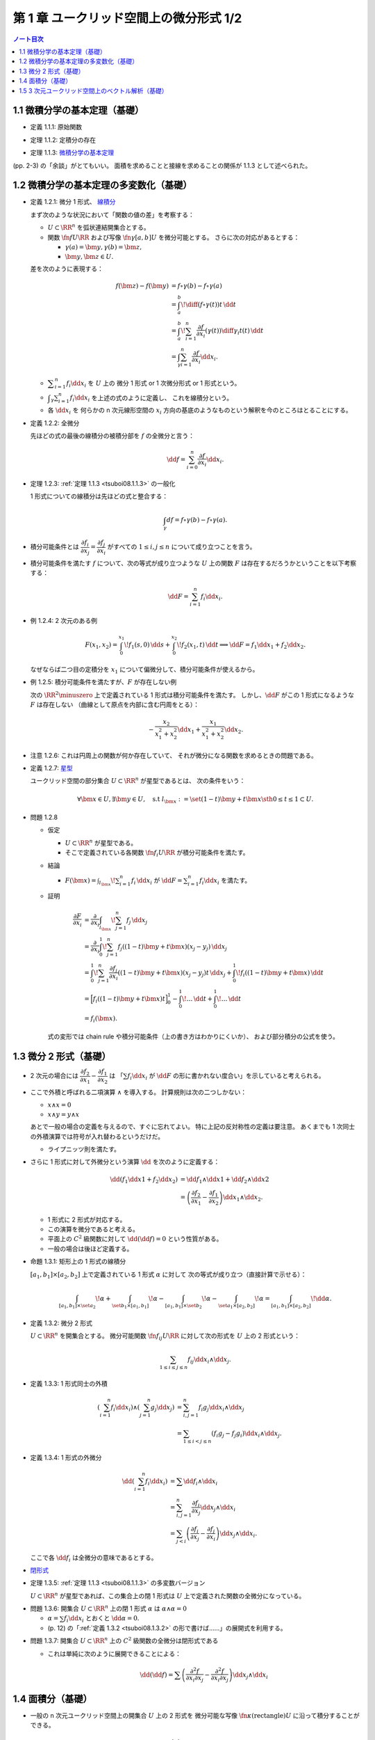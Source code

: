 ======================================================================
第 1 章 ユークリッド空間上の微分形式 1/2
======================================================================

.. contents:: ノート目次

1.1 微積分学の基本定理（基礎）
======================================================================
* 定義 1.1.1: 原始関数

.. _tsuboi08.1.1.2:

* 定理 1.1.2: 定積分の存在

.. _tsuboi08.1.1.3:

* 定理 1.1.3: `微積分学の基本定理 <http://mathworld.wolfram.com/FundamentalTheoremsofCalculus.html>`__

(pp. 2-3) の「余談」がとてもいい。
面積を求めることと接線を求めることの関係が 1.1.3 として述べられた。

1.2 微積分学の基本定理の多変数化（基礎）
======================================================================

.. _tsuboi08.1.2.1:

* 定義 1.2.1: 微分 1 形式、
  `線積分 <http://mathworld.wolfram.com/LineIntegral.html>`__

  まず次のような状況において「関数の値の差」を考察する：

  * :math:`U \subset \RR^n` を弧状連結開集合とする。
  * 関数 :math:`\fn{f}{U}{\RR}` および写像 :math:`\fn{\gamma}{[a, b]}U` を微分可能とする。
    さらに次の対応があるとする： 

    * :math:`\gamma(a) = \bm y, \gamma(b) = \bm z,`
    * :math:`\bm y, \bm z \in U.`

  差を次のように表現する：

  .. math::

     \begin{align*}
     f(\bm z) - f(\bm y) &= f \circ \gamma(b) - f \circ \gamma(a)\\
     &= \int_a^b\! \diff{(f \circ \gamma(t))}{t}\,\dd{t}\\
     &= \int_a^b\! \sum_{i = 1}^n \frac{\partial f}{\partial x_i}(\gamma(t))\diff{\gamma_i}{t}(t)\,\dd{t}\\
     &= \int_\gamma\sum_{i = 1}^n \frac{\partial f}{\partial x_i}\dd{x}_i.
     \end{align*}

  * :math:`\displaystyle \sum_{i = 1}^n f_i \dd{x}_i` を :math:`U` 上の
    微分 1 形式 or 1 次微分形式 or 1 形式という。

  * :math:`\displaystyle \int_\gamma\sum_{i = 1}^n f_i\dd{x}_i` を上述の式のように定義し、
    これを線積分という。

  * 各 :math:`\dd{x_i}` を 何らかの n 次元線形空間の
    :math:`x_i` 方向の基底のようなものという解釈を今のところはとることにする。

.. _tsuboi08.1.2.2:

* 定義 1.2.2: 全微分

  先ほどの式の最後の線積分の被積分部を :math:`f` の全微分と言う：

  .. math::

     \dd{f} = \sum_{i = 0}^n \frac{\partial f}{\partial x_i}\dd{x}_i.

.. _tsuboi08.1.2.3:

* 定理 1.2.3: :ref:`定理 1.1.3 <tsuboi08.1.1.3>` の一般化

  1 形式についての線積分は先ほどの式と整合する：

  .. math::

     \int_\gamma df = f \circ \gamma(b) - f \circ \gamma(a).

* 積分可能条件とは :math:`\dfrac{\partial f_i}{\partial x_j} = \dfrac{\partial f_j}{\partial x_i}`
  がすべての :math:`1 \le i, j \le n` について成り立つことを言う。

* 積分可能条件を満たす :math:`f` について、次の等式が成り立つような
  :math:`U` 上の関数 :math:`F` は存在するだろうかということを以下考察する：

  .. math::

     \dd{F} = \sum_{i = 1}^n f_i \dd{x_i}.

.. _tsuboi08.1.2.4:

* 例 1.2.4: 2 次元のある例

  .. math::

     F(x_1, x_2) = \int_0^{x_1}\!f_1(s, 0)\,\dd{s} + \int_0^{x_2}\!f_2(x_1, t)\,\dd{t}
     \implies
     \dd{F} = f_1 \dd{x_1} + f_2 \dd{x_2}.

  なぜならば二つ目の定積分を :math:`x_1` について偏微分して、積分可能条件が使えるから。

.. _tsuboi08.1.2.5:

* 例 1.2.5: 積分可能条件を満たすが、:math:`F` が存在しない例

  次の :math:`\RR^2\minuszero` 上で定義されている 1 形式は積分可能条件を満たす。
  しかし、:math:`\dd{F}` がこの 1 形式になるような :math:`F` は存在しない
  （曲線として原点を内部に含む円周をとる）：

  .. math::

     -\frac{x_2}{x_1^2 + x_2^2}\dd{x_1} + \frac{x_1}{x_1^2 + x_2^2}\dd{x_2}.

.. _tsuboi08.1.2.6:

* 注意 1.2.6: これは円周上の関数が何か存在していて、
  それが微分になる関数を求めるときの問題である。

.. _tsuboi08.1.2.7:

* 定義 1.2.7: `星型 <http://mathworld.wolfram.com/StarConvex.html>`__

  ユークリッド空間の部分集合 :math:`U \subset \RR^n` が星型であるとは、
  次の条件をいう：

  .. math::

     \forall \bm x \in U, \exists \bm y \in U, \quad\text{s.t }
     l_{\bm x} := \set{(1 -t)\bm y + t\bm x \sth 0 \le t \le 1} \subset U.

.. _tsuboi08.1.2.8:

* 問題 1.2.8

  * 仮定

    * :math:`U \subset \RR^n` が星型である。
    * そこで定義されている各関数 :math:`\fn{f_i}{U}\RR` が積分可能条件を満たす。

  * 結論

    * :math:`\displaystyle F(\bm x) = \int_{l_{\bm x}}\! \sum_{i = 1}^n f_i\,\dd{x_i}`
      が :math:`\displaystyle \dd{F} = \sum_{i = 1}^n f_i \dd{x_i}` を満たす。

  * 証明

    .. math::

       \begin{align*}
       \frac{\partial F}{\partial x_i}
       &= \frac{\partial}{\partial x_i}\int_{l_{\bm x}}\! \sum_{j = 1}^n f_j\,\dd{x_j}\\
       &= \frac{\partial}{\partial x_i}\int_0^1\! \sum_{j = 1}^n f_j((1 - t)\bm y + t\bm x)(x_j - y_j)\,\dd{x_j}\\
       &= \int_0^1\! \sum_{j = 1}^n \frac{\partial f_j}{\partial x_i}((1 - t)\bm y + t\bm x)(x_j - y_j)t\,\dd{x_j}
          + \int_0^1\! f_i((1 - t)\bm y + t\bm x)\,\dd{t}\\
       &= \Bigl[ f_i((1 - t)\bm y + t\bm x)t\Bigr]_0^1
          - \int_0^1\! \dots \,\dd{t}
          + \int_0^1\! \dots \,\dd{t}\\
       &= f_i(\bm x).
       \end{align*}

    式の変形では chain rule や積分可能条件（上の書き方はわかりにくいか）、
    および部分積分の公式を使う。

1.3 微分 2 形式（基礎）
======================================================================
* 2 次元の場合には :math:`\dfrac{\partial f_2}{\partial x_1} - \dfrac{\partial f_1}{\partial x_2}` は
  「:math:`\sum f_i \dd{x_i}` が :math:`\dd{F}` の形に書かれない度合い」を示していると考えられる。

* ここで外積と呼ばれる二項演算 :math:`\wedge` を導入する。
  計算規則は次の二つしかない：

  * :math:`x \wedge x = 0`
  * :math:`x \wedge y = y \wedge x`

  あとで一般の場合の定義を与えるので、すぐに忘れてよい。
  特に上記の反対称性の定義は要注意。
  あくまでも 1 次同士の外積演算では符号が入れ替わるというだけだ。

  * ライプニッツ則を満たす。

* さらに 1 形式に対して外微分という演算 :math:`\dd{}` を次のように定義する：

  .. math::

     \begin{align*}
     \dd{(f_1 \dd{x1} + f_2 \dd{x_2})}
     &= \dd{f_1} \wedge \dd{x1} + \dd{f_2} \wedge \dd{x2}\\
     &= \left(\dfrac{\partial f_2}{\partial x_1} - \dfrac{\partial f_1}{\partial x_2}\right)\dd{x_1} \wedge \dd{x_2}.
     \end{align*}

  * 1 形式に 2 形式が対応する。
  * この演算を微分であると考える。
  * 平面上の :math:`C^2` 級関数に対して :math:`\dd{(\dd{f})} = 0` という性質がある。
  * 一般の場合は後ほど定義する。

.. _tsuboi08.1.3.1:

* 命題 1.3.1: 矩形上の 1 形式の線積分

  :math:`[a_1, b_1] \times [a_2, b_2]` 上で定義されている 1 形式 :math:`\alpha` に対して
  次の等式が成り立つ（直接計算で示せる）：

  .. math::

     \int_{[a_1, b_1]\times\set{a_2}}\!\alpha
     + \int_{\set{b_1}\times[a_1, b_1]}\!\alpha
     - \int_{[a_1, b_1]\times\set{b_2}}\!\alpha
     - \int_{\set{a_1}\times[a_2, b_2]}\!\alpha
     = \int_{[a_1, b_1]\times[a_2, b_2]}\!\dd{\alpha}.

.. _tsuboi08.1.3.2:

* 定義 1.3.2: 微分 2 形式

  :math:`U \subset \RR^n` を開集合とする。
  微分可能関数 :math:`\fn{f_{ij}}{U}\RR` に対して次の形式を :math:`U` 上の 2 形式という：

  .. math::

     \sum_{1 \le i \le j \le n}f_{ij}\dd{x_i}\wedge\dd{x_j}.

.. _tsuboi08.1.3.3:

* 定義 1.3.3: 1 形式同士の外積

  .. math::

     \begin{align*}
     \left(\sum_{i = 1}^n f_i \dd{x_i}\right) \wedge \left(\sum_{j = 1}^n g_j \dd{x_j}\right)
     &= \sum_{i, j = 1}^n f_i g_j \dd{x_i} \wedge \dd{x_j}\\
     &= \sum_{1 \le i < j \le n} (f_i g_j - f_j g_i) \dd{x_i} \wedge \dd{x_j}.
     \end{align*}

.. _tsuboi08.1.3.4:

* 定義 1.3.4: 1 形式の外微分

  .. math::

     \begin{align*}
     \dd{\left(\sum_{i = 1}^n f_i \dd{x_i}\right)}
     &= \sum \dd{f_i} \wedge \dd{x_i}\\
     &= \sum_{i, j = 1}^n \frac{\partial f_i}{\partial x_j} \dd{x_j} \wedge \dd{x_i}\\
     &= \sum_{j < i}\left(\frac{\partial f_i}{\partial x_j} - \frac{\partial f_j}{\partial x_i}\right)\dd{x_j} \wedge \dd{x_i}.
     \end{align*}

  ここで各 :math:`\dd{f_i}` は全微分の意味であるとする。

* `閉形式 <http://mathworld.wolfram.com/ClosedForm.html>`__

.. _tsuboi08.1.3.5:

* 定理 1.3.5: :ref:`定理 1.1.3 <tsuboi08.1.1.3>` の多変数バージョン

  :math:`U \subset \RR^n` が星型であれば、この集合上の閉 1 形式は
  :math:`U` 上で定義された関数の全微分になっている。

.. _tsuboi08.1.3.6:

* 問題 1.3.6: 開集合 :math:`U \subset \RR^n` 上の閉 1 形式 :math:`\alpha` は
  :math:`\alpha \wedge \alpha = 0`

  * :math:`\alpha = \sum f_i \dd{x_i}` とおくと :math:`\dd{\alpha} = 0.`
  * (p. 12) の「:ref:`定義 1.3.2 <tsuboi08.1.3.2>` の形で書けば……」の展開式を利用する。

.. _tsuboi08.1.3.7:

* 問題 1.3.7: 開集合 :math:`U \subset \RR^n` 上の :math:`C^2` 級関数の全微分は閉形式である

  * これは単純に次のように展開できることによる：

    .. math::

       \dd{(\dd{f})} = \sum\left(\dfrac{\partial^2 f}{\partial x_i \partial x_j}
                                -\dfrac{\partial^2 f}{\partial x_i \partial x_j}
                           \right)\dd{x_j} \wedge \dd{x_i}

1.4 面積分（基礎）
======================================================================
* 一般の n 次元ユークリッド空間上の開集合 :math:`U` 上の 2 形式を
  微分可能な写像 :math:`\fn{\kappa}{\text{(rectangle)}}U` に沿って積分することができる。

  .. math::

     \int_\kappa\!\sum_{i < j} f_{ij}\,\dd{x_i} \wedge \dd{x_j}
     = \int_{a_1}^{b_1}\int_{b_1}^{b_2}\!\sum_{i < j} f_{ij}(\kappa(t_1, t_2))
     \det{D\kappa}\,\dd{t_1}\dd{t_2}.

  * 上の式の :math:`D` はヤコビアンのつもり。実際は 2 次の行列。
  * また、シグマ記号の添字は :math:`i, j = 1` バージョンも考えられる。

.. _tsuboi08.1.4.1:

* 問題 1.4.1: 1 形式の外微分に対する、長方形から開集合 :math:`U` への微分可能写像に沿う積分は
  線積分の和として表される。

  .. math::

     \int_\kappa\!\dd{\left(\sum f_i\,\dd{x_i}\right)} =
     -\int_{\kappa(\cdot,\ b_2)}\cdot
     +\int_{\kappa(\cdot,\ a_2)}\cdot
     +\int_{\kappa(b_1,\ \cdot)}\cdot
     -\int_{\kappa(a_1,\ \cdot)}\cdot.

  * 面積分を線積分で表している。pp. 16-17 も参照。

箱の表面で面積分を考えると 2 形式の長方形と 1 形式との関係とよく似ている。

1.5 3 次元ユークリッド空間上のベクトル解析（基礎）
======================================================================
* 微分形式の理論の起源はベクトル解析にある。
* この節では微分形式とナブラ記号を使う方式との記法の関係を整理する。

  * :math:`\grad f,\ \nabla f` と :math:`\dd{f}` との関係。
    :math:`\dd{f}` の係数の縦ベクトルが :math:`\grad f` だ。

  * :math:`\rot \vec f,\ \curl \vec f,\ \nabla\times \vec f` と 3 次元 1 形式 :math:`\alpha` との関係。
    :math:`\dd{\alpha}` の係数が :math:`\rot \vec f` だ。

  * :math:`\div \vec g,\ \nabla \cdot \vec g` と 3 次元 2 形式 :math:`\beta` との関係。
    :math:`\dd{\beta}` の係数が :math:`\div` だ。

  * :math:`\rot \circ \grad = 0,\ \div \circ \rot = 0` と :math:`\dd{} \circ \dd{} = 0` との関係
  * ガウスの定理
  * ベクトルとポテンシャル
  * :math:`\vec g = \rot \vec f` なる :math:`\vec f` とは？
  * :math:`\div \vec g = 0 \iff \dd{\beta} = 0`
  * etc.

.. _tsuboi08.1.5.1:

* 問題 1.5.1: :math:`\rot \circ \grad = 0,\ \div \circ \rot = 0`

  * 完全に直接計算だけの証明となるので、あとで SymPy にやらせたい。
